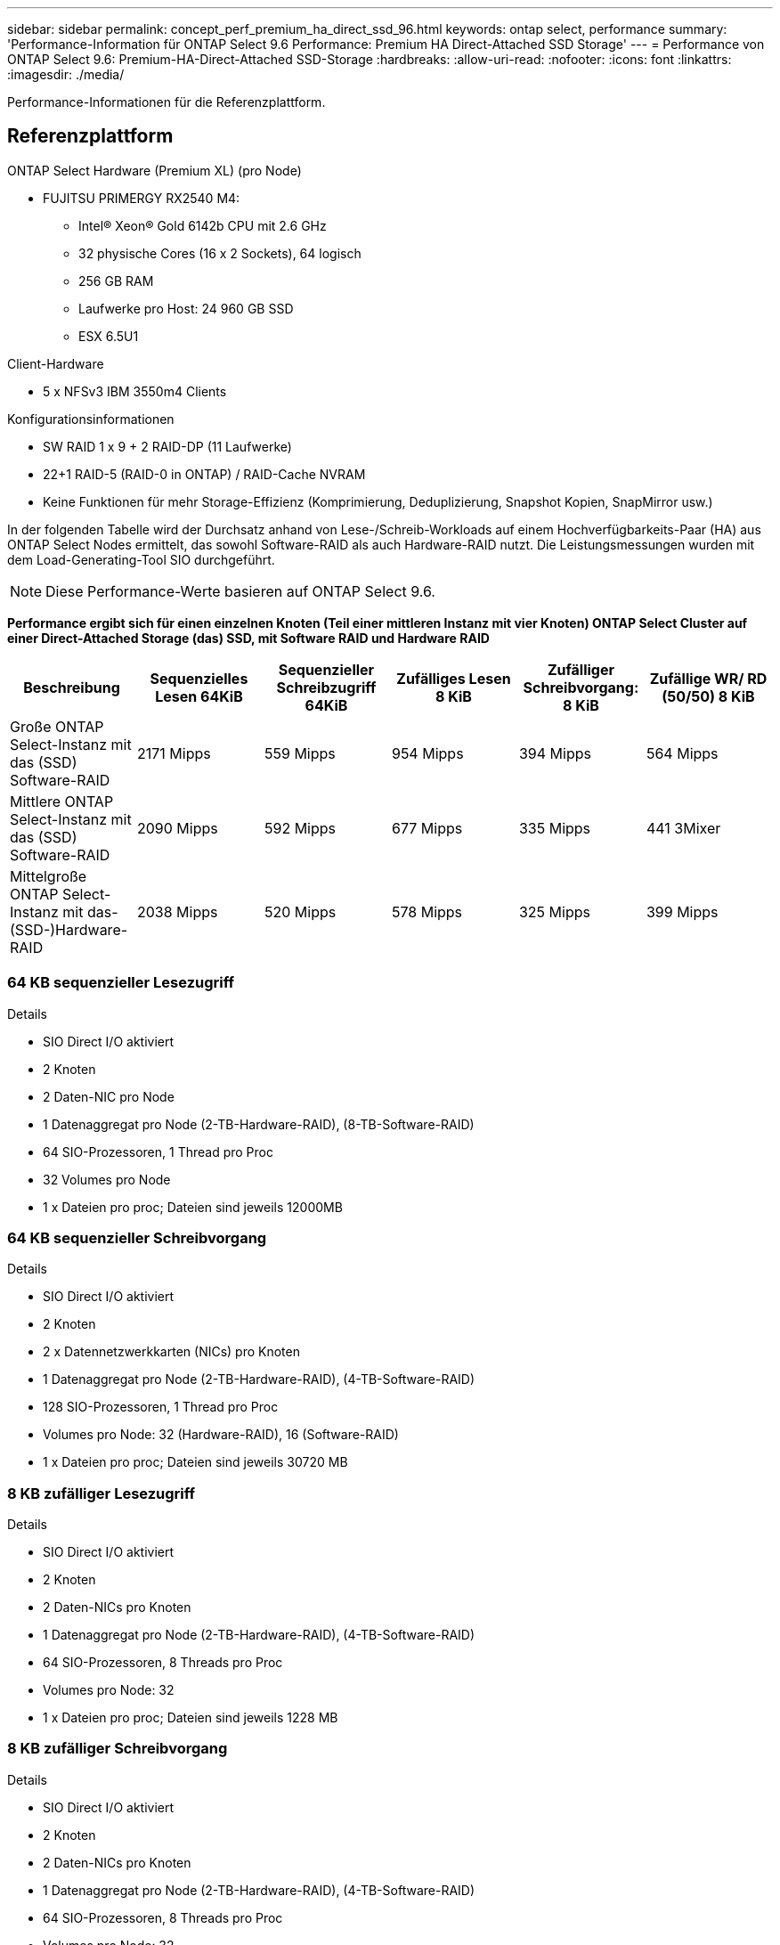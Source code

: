 ---
sidebar: sidebar 
permalink: concept_perf_premium_ha_direct_ssd_96.html 
keywords: ontap select, performance 
summary: 'Performance-Information für ONTAP Select 9.6 Performance: Premium HA Direct-Attached SSD Storage' 
---
= Performance von ONTAP Select 9.6: Premium-HA-Direct-Attached SSD-Storage
:hardbreaks:
:allow-uri-read: 
:nofooter: 
:icons: font
:linkattrs: 
:imagesdir: ./media/


[role="lead"]
Performance-Informationen für die Referenzplattform.



== Referenzplattform

ONTAP Select Hardware (Premium XL) (pro Node)

* FUJITSU PRIMERGY RX2540 M4:
+
** Intel(R) Xeon(R) Gold 6142b CPU mit 2.6 GHz
** 32 physische Cores (16 x 2 Sockets), 64 logisch
** 256 GB RAM
** Laufwerke pro Host: 24 960 GB SSD
** ESX 6.5U1




Client-Hardware

* 5 x NFSv3 IBM 3550m4 Clients


Konfigurationsinformationen

* SW RAID 1 x 9 + 2 RAID-DP (11 Laufwerke)
* 22+1 RAID-5 (RAID-0 in ONTAP) / RAID-Cache NVRAM
* Keine Funktionen für mehr Storage-Effizienz (Komprimierung, Deduplizierung, Snapshot Kopien, SnapMirror usw.)


In der folgenden Tabelle wird der Durchsatz anhand von Lese-/Schreib-Workloads auf einem Hochverfügbarkeits-Paar (HA) aus ONTAP Select Nodes ermittelt, das sowohl Software-RAID als auch Hardware-RAID nutzt. Die Leistungsmessungen wurden mit dem Load-Generating-Tool SIO durchgeführt.


NOTE: Diese Performance-Werte basieren auf ONTAP Select 9.6.

*Performance ergibt sich für einen einzelnen Knoten (Teil einer mittleren Instanz mit vier Knoten) ONTAP Select Cluster auf einer Direct-Attached Storage (das) SSD, mit Software RAID und Hardware RAID*

[cols="6*"]
|===
| Beschreibung | Sequenzielles Lesen 64KiB | Sequenzieller Schreibzugriff 64KiB | Zufälliges Lesen 8 KiB | Zufälliger Schreibvorgang: 8 KiB | Zufällige WR/ RD (50/50) 8 KiB 


| Große ONTAP Select-Instanz mit das (SSD) Software-RAID | 2171 Mipps | 559 Mipps | 954 Mipps | 394 Mipps | 564 Mipps 


| Mittlere ONTAP Select-Instanz mit das (SSD) Software-RAID | 2090 Mipps | 592 Mipps | 677 Mipps | 335 Mipps | 441 3Mixer 


| Mittelgroße ONTAP Select-Instanz mit das- (SSD-)Hardware-RAID | 2038 Mipps | 520 Mipps | 578 Mipps | 325 Mipps | 399 Mipps 
|===


=== 64 KB sequenzieller Lesezugriff

Details

* SIO Direct I/O aktiviert
* 2 Knoten
* 2 Daten-NIC pro Node
* 1 Datenaggregat pro Node (2-TB-Hardware-RAID), (8-TB-Software-RAID)
* 64 SIO-Prozessoren, 1 Thread pro Proc
* 32 Volumes pro Node
* 1 x Dateien pro proc; Dateien sind jeweils 12000MB




=== 64 KB sequenzieller Schreibvorgang

Details

* SIO Direct I/O aktiviert
* 2 Knoten
* 2 x Datennetzwerkkarten (NICs) pro Knoten
* 1 Datenaggregat pro Node (2-TB-Hardware-RAID), (4-TB-Software-RAID)
* 128 SIO-Prozessoren, 1 Thread pro Proc
* Volumes pro Node: 32 (Hardware-RAID), 16 (Software-RAID)
* 1 x Dateien pro proc; Dateien sind jeweils 30720 MB




=== 8 KB zufälliger Lesezugriff

Details

* SIO Direct I/O aktiviert
* 2 Knoten
* 2 Daten-NICs pro Knoten
* 1 Datenaggregat pro Node (2-TB-Hardware-RAID), (4-TB-Software-RAID)
* 64 SIO-Prozessoren, 8 Threads pro Proc
* Volumes pro Node: 32
* 1 x Dateien pro proc; Dateien sind jeweils 1228 MB




=== 8 KB zufälliger Schreibvorgang

Details

* SIO Direct I/O aktiviert
* 2 Knoten
* 2 Daten-NICs pro Knoten
* 1 Datenaggregat pro Node (2-TB-Hardware-RAID), (4-TB-Software-RAID)
* 64 SIO-Prozessoren, 8 Threads pro Proc
* Volumes pro Node: 32
* 1 x Dateien pro proc; Dateien sind jeweils 8192 MB




=== 8 KB zufällig 50 % schreiben 50 % Lesen

Details

* SIO Direct I/O aktiviert
* 2 Knoten
* 2 Daten-NICs pro Knoten
* 1 Datenaggregat pro Node (2-TB-Hardware-RAID), (4-TB-Software-RAID)
* 64 SIO proc208 Threads pro Proc
* Volumes pro Node: 32
* 1 x Dateien pro proc; Dateien sind jeweils 1228 MB

